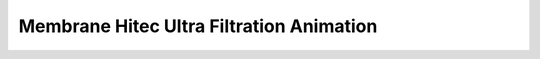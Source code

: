 Membrane Hitec Ultra Filtration Animation
==================================================================================================================

.. raw:: html

   <video width="100%" height="100%" controls>
   <source src="https://outin-0fed40cae50711eaa61200163e1c94a4.oss-cn-shanghai.aliyuncs.com/sv/1f32f37a-180e99c1630/1f32f37a-180e99c1630.mp4" type="video/mp4" />
   </video>